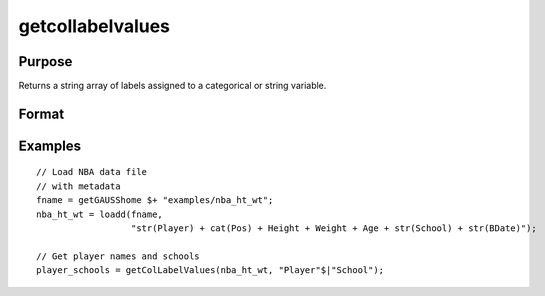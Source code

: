 
getcollabelvalues
==============================================

Purpose
----------------

Returns a string array of labels assigned to a categorical or string variable.

Format
----------------
.. function:: x_labels_sa = getColLabelValues(x [, columns])

    :param x: data with metadata.
    :type x: NxK dataframe

    :param columns: Optional argument, categorical or string variables in *x* to get labels from. Default = all columns.
    :type columns: Mx1 vector or string array

    :return x_labels_sa: labels assigned to the categorical or string variables in *x* specified by *columns*.
    :rtype x_labels_sa: NxM string array

Examples
----------------

::

  // Load NBA data file
  // with metadata
  fname = getGAUSShome $+ "examples/nba_ht_wt";
  nba_ht_wt = loadd(fname,
                    "str(Player) + cat(Pos) + Height + Weight + Age + str(School) + str(BDate)");

  // Get player names and schools
  player_schools = getColLabelValues(nba_ht_wt, "Player"$|"School");


.. seealso:: Functions :func:`getColLabels`
